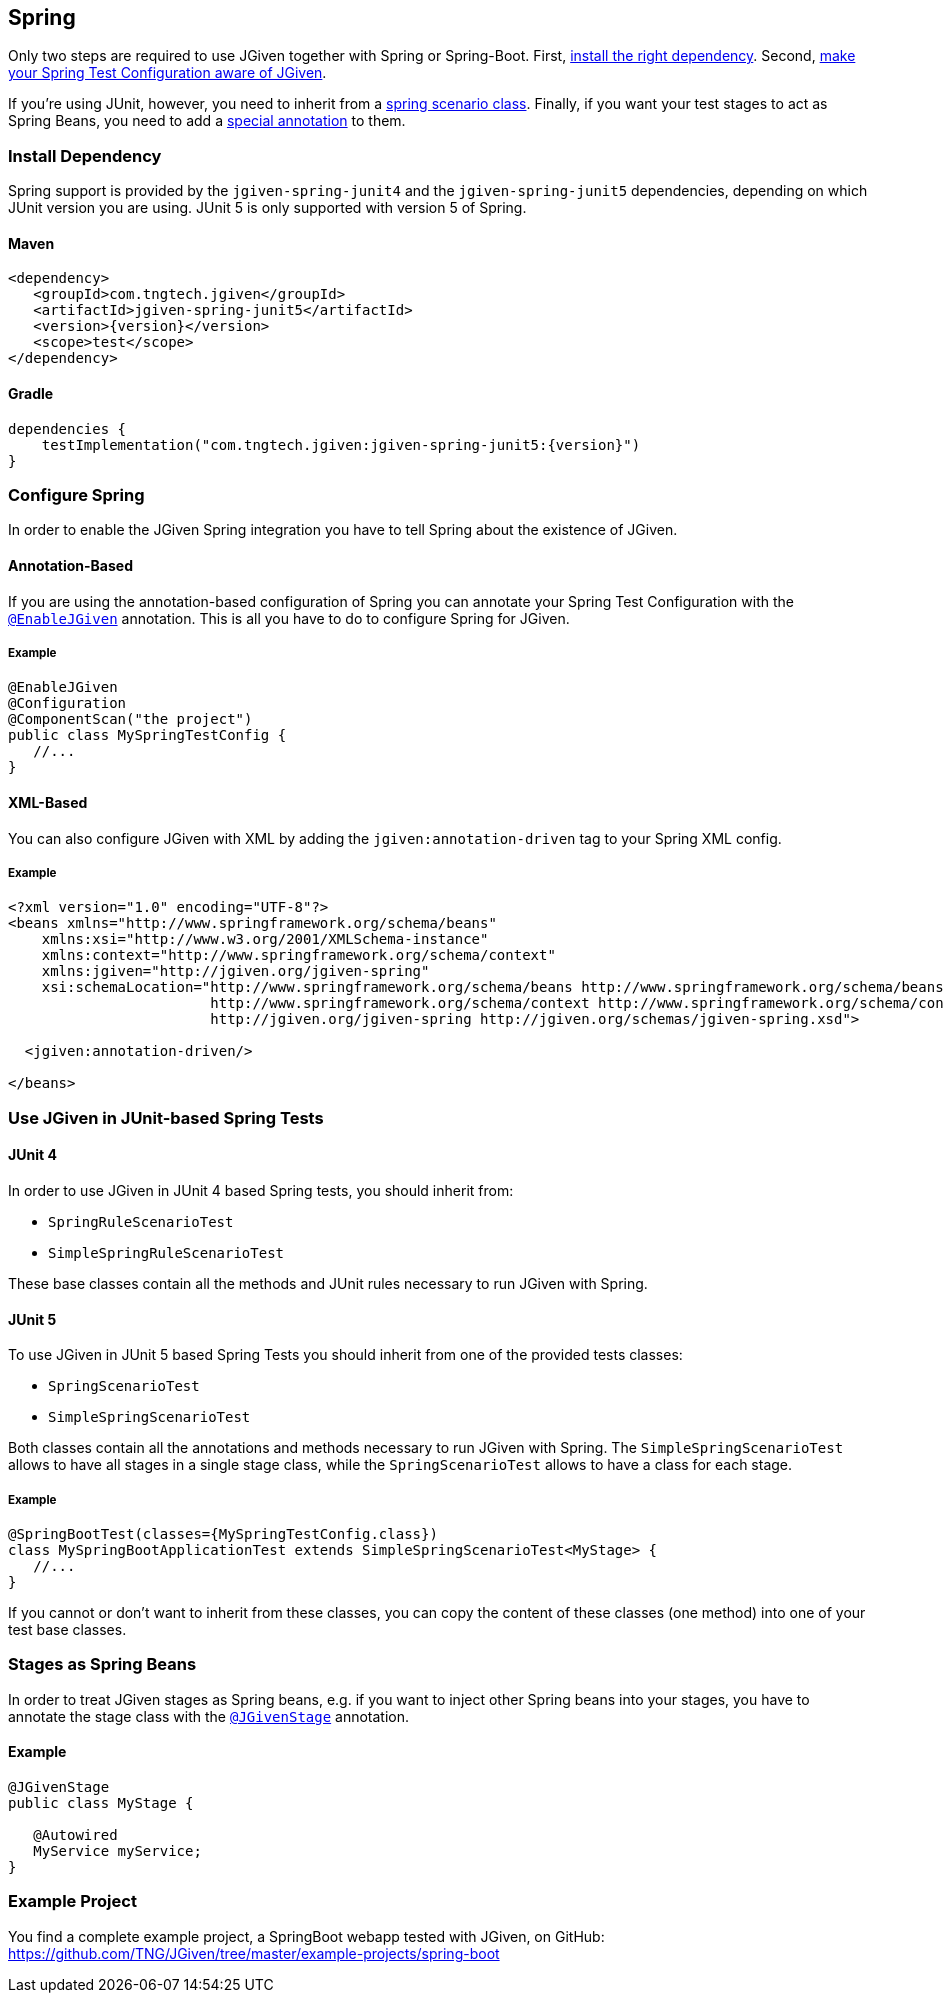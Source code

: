 == Spring
:javadocurl: http://static.javadoc.io/com.tngtech.jgiven/jgiven-spring/{version}/com/tngtech/jgiven/integration/spring

Only two steps are required to use JGiven together with Spring or Spring-Boot. First,
<<Install Dependency, install the right dependency>>. Second,
<<Configure Spring, make your Spring Test Configuration aware of JGiven>>.

If you're using JUnit, however, you need to inherit from a
<<Use JGiven in JUnit-based Spring Tests, spring scenario class>>. Finally, if you want your test stages to act as
Spring Beans, you need to add a <<Stages as Spring Beans, special annotation>> to them.

=== Install Dependency
Spring support is provided by the `jgiven-spring-junit4` and the `jgiven-spring-junit5` dependencies,
depending on which JUnit version you are using. JUnit 5 is only supported with version 5 of Spring.

==== Maven

[source,maven,subs="verbatim,attributes"]
----
<dependency>
   <groupId>com.tngtech.jgiven</groupId>
   <artifactId>jgiven-spring-junit5</artifactId>
   <version>{version}</version>
   <scope>test</scope>
</dependency>
----

==== Gradle

[source,gradle,subs="verbatim,attributes"]
----
dependencies {
    testImplementation("com.tngtech.jgiven:jgiven-spring-junit5:{version}")
}
----

=== Configure Spring

In order to enable the JGiven Spring integration you have to tell Spring about the
existence of JGiven.

==== Annotation-Based
If you are using the annotation-based configuration of Spring you can annotate your Spring
Test Configuration with the link:{javadocurl}/EnableJGiven.html[`@EnableJGiven`] annotation.
This is all you have to do to configure Spring for JGiven.

===== Example

[source,java]
----
@EnableJGiven
@Configuration
@ComponentScan("the project")
public class MySpringTestConfig {
   //...
}
----

==== XML-Based
You can also configure JGiven with XML by adding the `jgiven:annotation-driven` tag to your
Spring XML config.

===== Example
[source, XML]
----
<?xml version="1.0" encoding="UTF-8"?>
<beans xmlns="http://www.springframework.org/schema/beans"
    xmlns:xsi="http://www.w3.org/2001/XMLSchema-instance"
    xmlns:context="http://www.springframework.org/schema/context"
    xmlns:jgiven="http://jgiven.org/jgiven-spring"
    xsi:schemaLocation="http://www.springframework.org/schema/beans http://www.springframework.org/schema/beans/spring-beans-3.0.xsd
                        http://www.springframework.org/schema/context http://www.springframework.org/schema/context/spring-context-3.0.xsd
                        http://jgiven.org/jgiven-spring http://jgiven.org/schemas/jgiven-spring.xsd">

  <jgiven:annotation-driven/>

</beans>
----

=== Use JGiven in JUnit-based Spring Tests
==== JUnit 4
In order to use JGiven in JUnit 4 based Spring tests, you should inherit from:

    - `SpringRuleScenarioTest`
    - `SimpleSpringRuleScenarioTest`

These base classes contain all the methods and JUnit rules necessary to run JGiven with Spring.

==== JUnit 5
To use JGiven in JUnit 5 based Spring Tests you should inherit from one of the provided tests classes:

   - `SpringScenarioTest`
   - `SimpleSpringScenarioTest`

Both classes contain all the annotations and methods necessary to run JGiven with Spring. The `SimpleSpringScenarioTest` allows to have all stages in a single stage class, while the `SpringScenarioTest` allows to have a class for each stage.

===== Example

[source,java]
----
@SpringBootTest(classes={MySpringTestConfig.class})
class MySpringBootApplicationTest extends SimpleSpringScenarioTest<MyStage> {
   //...
}
----
If you cannot or don't want to inherit from these classes, you
can copy the content of these classes (one method) into one of your test base classes.

=== Stages as Spring Beans

In order to treat JGiven stages as Spring beans, e.g. if you want to inject
 other Spring beans into your stages, you have to annotate
the stage class with the link:{javadocurl}/JGivenStage.html[`@JGivenStage`] annotation.

==== Example

[source, java]
----
@JGivenStage
public class MyStage {

   @Autowired
   MyService myService;
}
----

=== Example Project

You find a complete example project, a SpringBoot webapp tested with JGiven, on GitHub: https://github.com/TNG/JGiven/tree/master/example-projects/spring-boot
